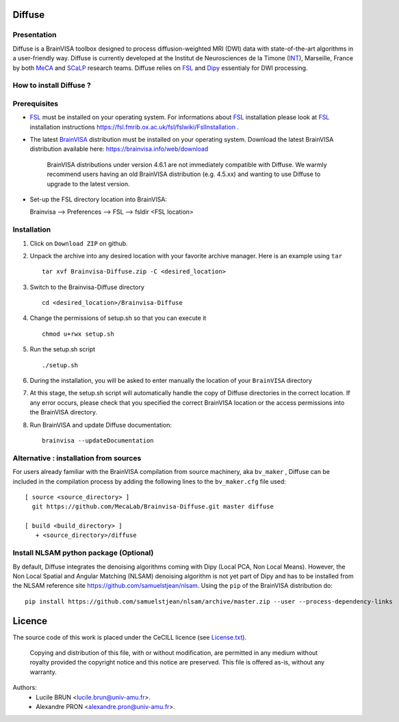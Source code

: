===========
**Diffuse**
===========

------------
Presentation
------------
Diffuse is a BrainVISA toolbox designed to process diffusion-weighted MRI (DWI) data with state-of-the-art algorithms in a
user-friendly way. Diffuse is currently developed  at the Institut de Neurosciences de la Timone (INT_), Marseille,
France by both MeCA_ and  SCaLP_  research teams. Diffuse relies on  FSL_   and Dipy_ essentialy for  DWI processing.


    .. _INT: http://www.int.univ-amu.fr/
    .. _Meca: https://meca-brain.org/
    .. _SCaLP: http://www.int.univ-amu.fr/spip.php?page=equipe&equipe=SCaLP&lang=en
    .. _FSL: https://fsl.fmrib.ox.ac.uk/fsl/fslwiki/
    .. _Dipy: https://nipy.org/dipy


-------------------------------------------
How to install Diffuse ?
-------------------------------------------

-------------------------------------------
Prerequisites
-------------------------------------------

* FSL_ must be installed on your operating system. For informations about FSL_ installation please look at FSL_ installation instructions https://fsl.fmrib.ox.ac.uk/fsl/fslwiki/FslInstallation .


* The latest BrainVISA_ distribution must be installed on your operating system. Download the latest BrainVISA distribution available here: https://brainvisa.info/web/download

    BrainVISA distributions under  version 4.6.1 are not immediately compatible with Diffuse. We warmly recommend users having an old  BrainVISA distribution (e.g. 4.5.xx) and wanting to use Diffuse to upgrade to the latest version.

*  Set-up the FSL directory location into BrainVISA:

   Brainvisa --> Preferences --> FSL --> fsldir <FSL location>

.. image:: ../share/doc/axon-4.5/images/diffuse/Capt5.png
   :width: 400
   :alt: fsldir=<FSL location>




-------------------------------------------
Installation
-------------------------------------------

1. Click on ``Download ZIP`` on github.

2. Unpack the archive into any desired location with your favorite archive manager.
   Here is an example using ``tar`` ::

    tar xvf Brainvisa-Diffuse.zip -C <desired_location>

3. Switch to the Brainvisa-Diffuse directory ::

    cd <desired_location>/Brainvisa-Diffuse

4. Change the permissions of setup.sh so that you can execute it ::

    chmod u+rwx setup.sh

5. Run the setup.sh script ::

    ./setup.sh

6. During the installation, you will be asked to enter manually the location of your ``BrainVISA`` directory

7. At this stage, the setup.sh script will automatically handle the copy of Diffuse directories in the correct
   location. If any error occurs, please check that you specified the correct BrainVISA location or the access permissions into the BrainVISA directory.

8. Run BrainVISA and update Diffuse documentation::

    brainvisa --updateDocumentation




---------------------------------------
Alternative : installation from sources
---------------------------------------

For users already familiar with the BrainVISA compilation from source machinery, aka ``bv_maker`` , Diffuse can be included in the compilation process by adding the following lines to the ``bv_maker.cfg``
file used::

    [ source <source_directory> ]
      git https://github.com/MecaLab/Brainvisa-Diffuse.git master diffuse

    [ build <build_directory> ]
       + <source_directory>/diffuse

---------------------------------------
Install NLSAM python package (Optional)
---------------------------------------

By default, Diffuse integrates the denoising algorithms coming with Dipy (Local PCA, Non Local Means). However, the Non Local Spatial and Angular Matching (NLSAM) denoising algorithm is not yet part of Dipy and
has to be installed from the NLSAM reference site https://github.com/samuelstjean/nlsam. Using the ``pip`` of the BrainVISA distribution do: ::

    pip install https://github.com/samuelstjean/nlsam/archive/master.zip --user --process-dependency-links


=======
Licence
=======

The source code of this work is placed under the CeCILL licence (see `<License.txt>`_).

.. _BrainVISA: http://brainvisa.info/
.. _GSL: http://www.gnu.org/software/gsl/
.. _BrainVISA download page: http://brainvisa.info/web/download.html

 Copying and distribution of this file, with or without modification, are permitted in any medium without royalty provided the copyright notice and this notice are preserved. This file is offered as-is, without any warranty.


Authors:
        * Lucile BRUN  <lucile.brun@univ-amu.fr>.
        * Alexandre PRON <alexandre.pron@univ-amu.fr>.




